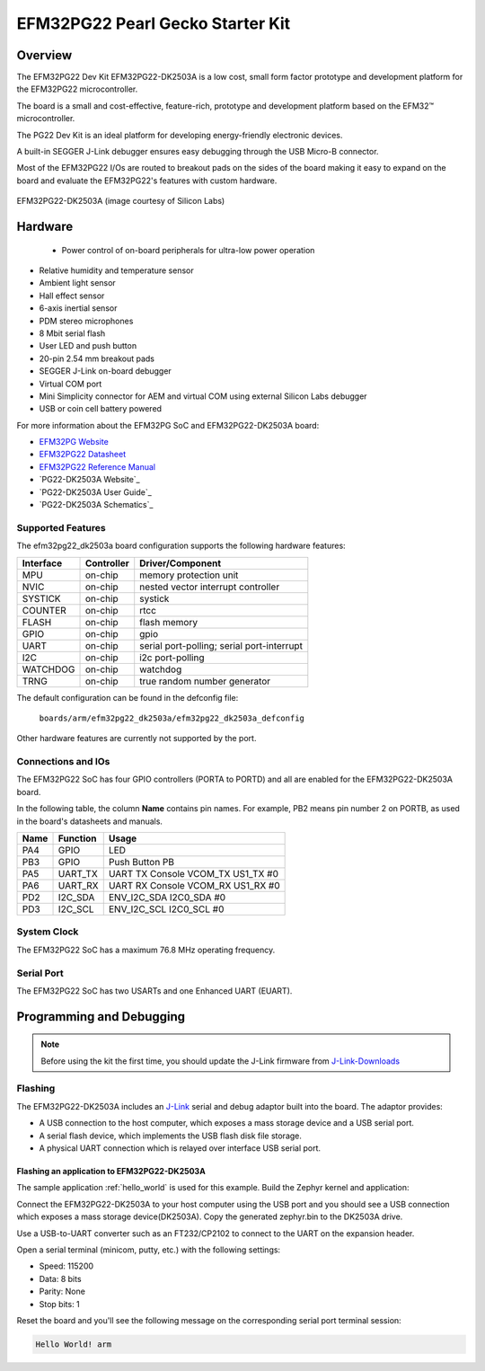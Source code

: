 .. _efm32pg22_dk2503a:

EFM32PG22 Pearl Gecko Starter Kit
#############################

Overview
********

The EFM32PG22 Dev Kit EFM32PG22-DK2503A is a low cost, small form factor 
prototype and development platform for the EFM32PG22 microcontroller.

The board is a small and cost-effective, feature-rich, 
prototype and development platform based on the EFM32™ microcontroller.

The PG22 Dev Kit is an ideal platform for developing energy-friendly 
electronic devices.

A built-in SEGGER J-Link debugger ensures easy debugging through the 
USB Micro-B connector. 

Most of the EFM32PG22 I/Os are routed to breakout pads on the sides 
of the board making it easy to expand on the board and evaluate the 
EFM32PG22's features with custom hardware.

.. figure:: ./efm32pg22_dk2503a.jpg
   :width: 300px
   :align: center
   :alt: EFM32PG22-DK2503A

   EFM32PG22-DK2503A (image courtesy of Silicon Labs)

Hardware
********

 - Power control of on-board peripherals for ultra-low power operation
- Relative humidity and temperature sensor
- Ambient light sensor
- Hall effect sensor
- 6-axis inertial sensor
- PDM stereo microphones
- 8 Mbit serial flash
- User LED and push button
- 20-pin 2.54 mm breakout pads
- SEGGER J-Link on-board debugger
- Virtual COM port
- Mini Simplicity connector for AEM and virtual COM using external Silicon Labs debugger
- USB or coin cell battery powered

For more information about the EFM32PG SoC and EFM32PG22-DK2503A board:

- `EFM32PG Website`_
- `EFM32PG22 Datasheet`_
- `EFM32PG22 Reference Manual`_
- `PG22-DK2503A Website`_
- `PG22-DK2503A User Guide`_
- `PG22-DK2503A Schematics`_

Supported Features
==================

The efm32pg22_dk2503a board configuration supports the following hardware features:

+-----------+------------+-------------------------------------+
| Interface | Controller | Driver/Component                    |
+===========+============+=====================================+
| MPU       | on-chip    | memory protection unit              |
+-----------+------------+-------------------------------------+
| NVIC      | on-chip    | nested vector interrupt controller  |
+-----------+------------+-------------------------------------+
| SYSTICK   | on-chip    | systick                             |
+-----------+------------+-------------------------------------+
| COUNTER   | on-chip    | rtcc                                |
+-----------+------------+-------------------------------------+
| FLASH     | on-chip    | flash memory                        |
+-----------+------------+-------------------------------------+
| GPIO      | on-chip    | gpio                                |
+-----------+------------+-------------------------------------+
| UART      | on-chip    | serial port-polling;                |
|           |            | serial port-interrupt               |
+-----------+------------+-------------------------------------+
| I2C       | on-chip    | i2c port-polling                    |
+-----------+------------+-------------------------------------+
| WATCHDOG  | on-chip    | watchdog                            |
+-----------+------------+-------------------------------------+
| TRNG      | on-chip    | true random number generator        |
+-----------+------------+-------------------------------------+

The default configuration can be found in the defconfig file:

	``boards/arm/efm32pg22_dk2503a/efm32pg22_dk2503a_defconfig``

Other hardware features are currently not supported by the port.


Connections and IOs
===================

The EFM32PG22 SoC has four GPIO controllers (PORTA to PORTD) and
all are enabled for the EFM32PG22-DK2503A board.

In the following table, the column **Name** contains pin names. For example, PB2
means pin number 2 on PORTB, as used in the board's datasheets and manuals.

+-------+-------------+-------------------------------------+
| Name  | Function    | Usage                               |
+=======+=============+=====================================+
| PA4   | GPIO        | LED                                 |
+-------+-------------+-------------------------------------+
| PB3   | GPIO        | Push Button PB                      |
+-------+-------------+-------------------------------------+
| PA5   | UART_TX     | UART TX Console VCOM_TX US1_TX #0   |
+-------+-------------+-------------------------------------+
| PA6   | UART_RX     | UART RX Console VCOM_RX US1_RX #0   |
+-------+-------------+-------------------------------------+
| PD2   | I2C_SDA     | ENV_I2C_SDA I2C0_SDA #0             |
+-------+-------------+-------------------------------------+
| PD3   | I2C_SCL     | ENV_I2C_SCL I2C0_SCL #0             |
+-------+-------------+-------------------------------------+


System Clock
============

The EFM32PG22 SoC has a maximum 76.8 MHz operating frequency.

Serial Port
===========

The EFM32PG22 SoC has two USARTs and one Enhanced UART (EUART).

Programming and Debugging
*************************

.. note::
   Before using the kit the first time, you should update the J-Link firmware
   from `J-Link-Downloads`_

Flashing
========

The EFM32PG22-DK2503A includes an `J-Link`_ serial and debug adaptor built into the
board. The adaptor provides:

- A USB connection to the host computer, which exposes a mass storage device and a
  USB serial port.
- A serial flash device, which implements the USB flash disk file storage.
- A physical UART connection which is relayed over interface USB serial port.

Flashing an application to EFM32PG22-DK2503A
-------------------------------------------

The sample application :ref:`hello_world` is used for this example.
Build the Zephyr kernel and application:

.. zephyr-app-commands::
   :zephyr-app: samples/hello_world
   :board: efm32pg22_dk2503a
   :goals: build

Connect the EFM32PG22-DK2503A to your host computer using the USB port and you
should see a USB connection which exposes a mass storage device(DK2503A).
Copy the generated zephyr.bin to the DK2503A drive.

Use a USB-to-UART converter such as an FT232/CP2102 to connect to the UART on the
expansion header.

Open a serial terminal (minicom, putty, etc.) with the following settings:

- Speed: 115200
- Data: 8 bits
- Parity: None
- Stop bits: 1

Reset the board and you'll see the following message on the corresponding serial port
terminal session:

.. code-block:: console

   Hello World! arm


.. _EFM32PG22-DK2503A Website:
   https://www.silabs.com/development-tools/mcu/32-bit/efm32pg22-dev-kit

.. _EFM32PG22-DK2503A User Guide:
   https://www.silabs.com/documents/public/user-guides/ug474-pg22-dk2503a-user-guide.pdf

.. _EFM32PG22-DK2503A Schematics:
   https://silabs-prod.adobecqms.net/documents/public/schematic-files/BRD2503A-A01-schematic.pdf

.. _EFM32PG Website:
   https://www.silabs.com/mcu/32-bit-microcontrollers/efm32pg22-series-2

.. _EFM32PG22 Datasheet:
   https://www.silabs.com/documents/public/data-sheets/efm32pg22-datasheet.pdf

.. _EFM32PG22 Reference Manual:
   https://www.silabs.com/documents/public/reference-manuals/efm32pg22-rm.pdf

.. _J-Link:
   https://www.segger.com/jlink-debug-probes.html

.. _J-Link-Downloads:
   https://www.segger.com/downloads/jlink
